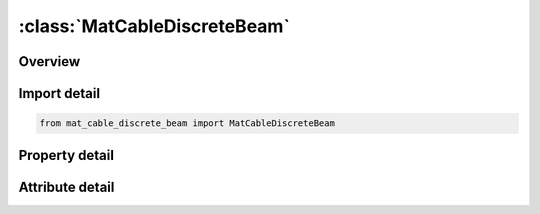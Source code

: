 





:class:`MatCableDiscreteBeam`
=============================


.. py:class:: mat_cable_discrete_beam.MatCableDiscreteBeam(**kwargs)

   Bases: :py:obj:`ansys.dyna.core.lib.keyword_base.KeywordBase`


   
   DYNA MAT_CABLE_DISCRETE_BEAM keyword
















   ..
       !! processed by numpydoc !!


.. py:currentmodule:: MatCableDiscreteBeam

Overview
--------

.. tab-set::




   .. tab-item:: Properties

      .. list-table::
          :header-rows: 0
          :widths: auto

          * - :py:attr:`~mid`
            - Get or set the Material identification. A unique number has to be used.
          * - :py:attr:`~ro`
            - Get or set the Mass density, see also volume in *SECTION_BEAM definition.
          * - :py:attr:`~e`
            - Get or set the GT. 0.0: Young's modulus,
          * - :py:attr:`~lcid`
            - Get or set the Load curve ID, see *DEFINE_CURVE, defining the stress versus engineering strain. (optional).
          * - :py:attr:`~f0`
            - Get or set the Initial tensile force. If F0 is defined, an offset is not needed for an initial tensile force.
          * - :py:attr:`~tmaxf0`
            - Get or set the Time for which pre-tension force will be held.
          * - :py:attr:`~tramp`
            - Get or set the Ramp-up time for pre-tension force.
          * - :py:attr:`~iread`
            - Get or set the Set to 1 to read second line of input
          * - :py:attr:`~output`
            - Get or set the Flag =1 to output axial strain.
          * - :py:attr:`~tstart`
            - Get or set the TSTART is the time at which the ramp-up of preload begins - it is relevant only if TRAMP is also non-zero.
          * - :py:attr:`~fracl0`
            - Get or set the Fraction of initial length that should be reached over time period of
          * - :py:attr:`~mxeps`
            - Get or set the Maximum strain at failure.
          * - :py:attr:`~mxfrc`
            - Get or set the Maximum force at failure.
          * - :py:attr:`~title`
            - Get or set the Additional title line


   .. tab-item:: Attributes

      .. list-table::
          :header-rows: 0
          :widths: auto

          * - :py:attr:`~keyword`
            - 
          * - :py:attr:`~subkeyword`
            - 
          * - :py:attr:`~option_specs`
            - Get the card format type.






Import detail
-------------

.. code-block:: python

    from mat_cable_discrete_beam import MatCableDiscreteBeam

Property detail
---------------

.. py:property:: mid
   :type: Optional[int]


   
   Get or set the Material identification. A unique number has to be used.
















   ..
       !! processed by numpydoc !!

.. py:property:: ro
   :type: Optional[float]


   
   Get or set the Mass density, see also volume in *SECTION_BEAM definition.
















   ..
       !! processed by numpydoc !!

.. py:property:: e
   :type: Optional[float]


   
   Get or set the GT. 0.0: Young's modulus,
   LT. 0.0: Stiffness.
















   ..
       !! processed by numpydoc !!

.. py:property:: lcid
   :type: int


   
   Get or set the Load curve ID, see *DEFINE_CURVE, defining the stress versus engineering strain. (optional).
















   ..
       !! processed by numpydoc !!

.. py:property:: f0
   :type: Optional[float]


   
   Get or set the Initial tensile force. If F0 is defined, an offset is not needed for an initial tensile force.
















   ..
       !! processed by numpydoc !!

.. py:property:: tmaxf0
   :type: Optional[float]


   
   Get or set the Time for which pre-tension force will be held.
















   ..
       !! processed by numpydoc !!

.. py:property:: tramp
   :type: Optional[float]


   
   Get or set the Ramp-up time for pre-tension force.
















   ..
       !! processed by numpydoc !!

.. py:property:: iread
   :type: int


   
   Get or set the Set to 1 to read second line of input
















   ..
       !! processed by numpydoc !!

.. py:property:: output
   :type: int


   
   Get or set the Flag =1 to output axial strain.
















   ..
       !! processed by numpydoc !!

.. py:property:: tstart
   :type: float


   
   Get or set the TSTART is the time at which the ramp-up of preload begins - it is relevant only if TRAMP is also non-zero.
















   ..
       !! processed by numpydoc !!

.. py:property:: fracl0
   :type: float


   
   Get or set the Fraction of initial length that should be reached over time period of
   TRAMP. Corresponding tensile force builds up as necessary to reach
   cable length = FRACL0*L0 at time t = TRAMP..
















   ..
       !! processed by numpydoc !!

.. py:property:: mxeps
   :type: float


   
   Get or set the Maximum strain at failure.
















   ..
       !! processed by numpydoc !!

.. py:property:: mxfrc
   :type: float


   
   Get or set the Maximum force at failure.
















   ..
       !! processed by numpydoc !!

.. py:property:: title
   :type: Optional[str]


   
   Get or set the Additional title line
















   ..
       !! processed by numpydoc !!



Attribute detail
----------------

.. py:attribute:: keyword
   :value: 'MAT'


.. py:attribute:: subkeyword
   :value: 'CABLE_DISCRETE_BEAM'


.. py:attribute:: option_specs

   
   Get the card format type.
















   ..
       !! processed by numpydoc !!





